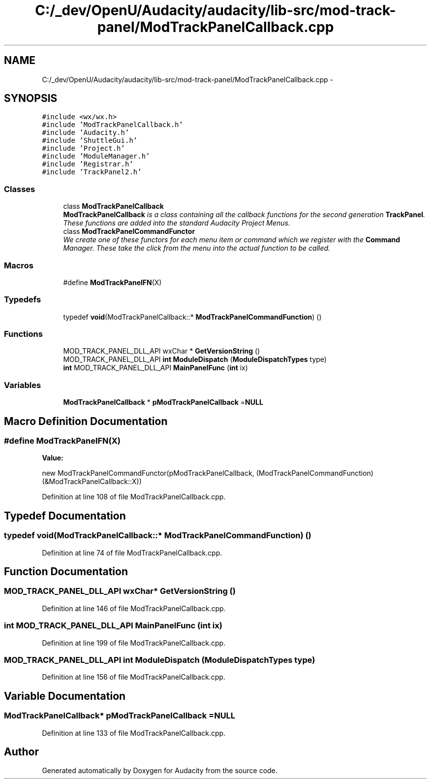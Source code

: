.TH "C:/_dev/OpenU/Audacity/audacity/lib-src/mod-track-panel/ModTrackPanelCallback.cpp" 3 "Thu Apr 28 2016" "Audacity" \" -*- nroff -*-
.ad l
.nh
.SH NAME
C:/_dev/OpenU/Audacity/audacity/lib-src/mod-track-panel/ModTrackPanelCallback.cpp \- 
.SH SYNOPSIS
.br
.PP
\fC#include <wx/wx\&.h>\fP
.br
\fC#include 'ModTrackPanelCallback\&.h'\fP
.br
\fC#include 'Audacity\&.h'\fP
.br
\fC#include 'ShuttleGui\&.h'\fP
.br
\fC#include 'Project\&.h'\fP
.br
\fC#include 'ModuleManager\&.h'\fP
.br
\fC#include 'Registrar\&.h'\fP
.br
\fC#include 'TrackPanel2\&.h'\fP
.br

.SS "Classes"

.in +1c
.ti -1c
.RI "class \fBModTrackPanelCallback\fP"
.br
.RI "\fI\fBModTrackPanelCallback\fP is a class containing all the callback functions for the second generation \fBTrackPanel\fP\&. These functions are added into the standard Audacity Project Menus\&. \fP"
.ti -1c
.RI "class \fBModTrackPanelCommandFunctor\fP"
.br
.RI "\fIWe create one of these functors for each menu item or command which we register with the \fBCommand\fP Manager\&. These take the click from the menu into the actual function to be called\&. \fP"
.in -1c
.SS "Macros"

.in +1c
.ti -1c
.RI "#define \fBModTrackPanelFN\fP(X)"
.br
.in -1c
.SS "Typedefs"

.in +1c
.ti -1c
.RI "typedef \fBvoid\fP(ModTrackPanelCallback::* \fBModTrackPanelCommandFunction\fP) ()"
.br
.in -1c
.SS "Functions"

.in +1c
.ti -1c
.RI "MOD_TRACK_PANEL_DLL_API wxChar * \fBGetVersionString\fP ()"
.br
.ti -1c
.RI "MOD_TRACK_PANEL_DLL_API \fBint\fP \fBModuleDispatch\fP (\fBModuleDispatchTypes\fP type)"
.br
.ti -1c
.RI "\fBint\fP MOD_TRACK_PANEL_DLL_API \fBMainPanelFunc\fP (\fBint\fP ix)"
.br
.in -1c
.SS "Variables"

.in +1c
.ti -1c
.RI "\fBModTrackPanelCallback\fP * \fBpModTrackPanelCallback\fP =\fBNULL\fP"
.br
.in -1c
.SH "Macro Definition Documentation"
.PP 
.SS "#define ModTrackPanelFN(X)"
\fBValue:\fP
.PP
.nf
new ModTrackPanelCommandFunctor(pModTrackPanelCallback, \
   (ModTrackPanelCommandFunction)(&ModTrackPanelCallback::X))
.fi
.PP
Definition at line 108 of file ModTrackPanelCallback\&.cpp\&.
.SH "Typedef Documentation"
.PP 
.SS "typedef \fBvoid\fP(ModTrackPanelCallback::* ModTrackPanelCommandFunction) ()"

.PP
Definition at line 74 of file ModTrackPanelCallback\&.cpp\&.
.SH "Function Documentation"
.PP 
.SS "MOD_TRACK_PANEL_DLL_API wxChar* GetVersionString ()"

.PP
Definition at line 146 of file ModTrackPanelCallback\&.cpp\&.
.SS "\fBint\fP MOD_TRACK_PANEL_DLL_API MainPanelFunc (\fBint\fP ix)"

.PP
Definition at line 199 of file ModTrackPanelCallback\&.cpp\&.
.SS "MOD_TRACK_PANEL_DLL_API \fBint\fP ModuleDispatch (\fBModuleDispatchTypes\fP type)"

.PP
Definition at line 156 of file ModTrackPanelCallback\&.cpp\&.
.SH "Variable Documentation"
.PP 
.SS "\fBModTrackPanelCallback\fP* pModTrackPanelCallback =\fBNULL\fP"

.PP
Definition at line 133 of file ModTrackPanelCallback\&.cpp\&.
.SH "Author"
.PP 
Generated automatically by Doxygen for Audacity from the source code\&.
